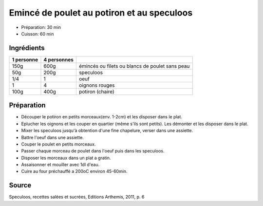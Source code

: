 .. index:: Emincé de poulet; ...au potiron et au speculoos
.. index:: Saisons: Hiver; Emincé de poulet au potiron et au speculoos

.. index:: Poulet; Emincé de poulet au potiron et au speculoos
.. index:: Speculoos; Emincé de poulet au potiron et au speculoos
.. index:: Oeuf; Emincé de poulet au potiron et au speculoos
.. index:: Oignon; Emincé de poulet au potiron et au speculoos
.. index:: Courge; Emincé de poulet au potiron et au speculoos

.. _cuisine_emince_de_poulet_au_potiron_et_au_speculoos:

Emincé de poulet au potiron et au speculoos
###########################################

* Préparation: 30 min
* Cuisson: 60 min


Ingrédients
===========

+------------+-------------+---------------------------------------------------+
| 1 personne | 4 personnes |                                                   |
+============+=============+===================================================+
|       150g |        600g | émincés ou filets ou blancs de poulet sans peau   |
+------------+-------------+---------------------------------------------------+
|        50g |        200g | speculoos                                         |
+------------+-------------+---------------------------------------------------+
|        1/4 |           1 | oeuf                                              |
+------------+-------------+---------------------------------------------------+
|          1 |           4 | oignons rouges                                    |
+------------+-------------+---------------------------------------------------+
|       100g |        400g | potiron (chaire)                                  |
+------------+-------------+---------------------------------------------------+


Préparation
===========

* Découper le potiron en petits morceaux(env. 1-2cm) et les disposer dans le plat.
* Eplucher les oignons et les couper en quartier (même s'ils sont petits). Les démonter et les disposer dans le plat.
* Mixer les speculoos jusqu'à obtention d'une fine chapelure, verser dans une assiette.
* Battre l'oeuf dans une assiette.
* Couper le poulet en petits morceaux.
* Passer chaque morceau de poulet dans l'oeuf puis dans les speculoos.
* Disposer les morceaux dans un plat a gratin.
* Assaisonner et mouiller avec 1dl d'eau.
* Cuire au four préchauffé a 200oC environ 45-60min.


Source
======

Speculoos, recettes salées et sucrées, Editions Arthemis, 2011, p. 6
